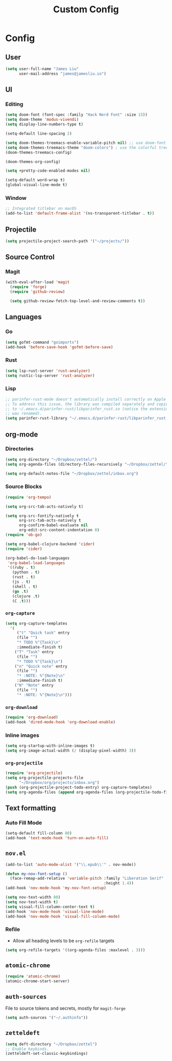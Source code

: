 #+TITLE: Custom Config
#+STARTUP: headlines
#+STARTUP: nohideblocks
#+STARTUP: noindent
#+OPTIONS: toc:4 h:4
#+PROPERTY: header-args:emacs-lisp :comments link

* Config
** User
   #+BEGIN_SRC emacs-lisp
(setq user-full-name "James Liu"
      user-mail-address "james@jamesliu.io")
   #+END_SRC
** UI
*** Editing
    #+BEGIN_SRC emacs-lisp
(setq doom-font (font-spec :family "Hack Nerd Font" :size 15))
(setq doom-theme 'modus-vivendi)
(setq display-line-numbers-type t)

(setq-default line-spacing 2)

(setq doom-themes-treemacs-enable-variable-pitch nil) ;; use doom-font for treemacs
(setq doom-themes-treemacs-theme "doom-colors") ; use the colorful treemacs theme
(doom-themes-treemacs-config)

(doom-themes-org-config)

(setq +pretty-code-enabled-modes nil)

(setq-default word-wrap t)
(global-visual-line-mode t)
    #+END_SRC
*** Window
   #+BEGIN_SRC emacs-lisp
;; Integrated titlebar on macOS
(add-to-list 'default-frame-alist '(ns-transparent-titlebar . t))
   #+END_SRC
** Projectile 
  #+BEGIN_SRC emacs-lisp
  (setq projectile-project-search-path '("~/projects/"))
  #+END_SRC
** Source Control
*** Magit
   #+BEGIN_SRC emacs-lisp
(with-eval-after-load 'magit
  (require 'forge)
  (require 'github-review)

  (setq github-review-fetch-top-level-and-review-comments t))
   #+END_SRC

** Languages 
*** Go
   #+BEGIN_SRC emacs-lisp
(setq gofmt-command "goimports")
(add-hook 'before-save-hook 'gofmt-before-save)
   #+END_SRC
*** Rust
    #+BEGIN_SRC emacs-lisp
(setq lsp-rust-server 'rust-analyzer)
(setq rustic-lsp-server 'rust-analyzer)
    #+END_SRC
*** Lisp
    #+begin_src emacs-lisp
;; parinfer-rust-mode doesn't automatically install correctly on Apple M1.
;; To address this issue, the library was compiled separately and copied
;; to ~/.emacs.d/parinfer-rust/libparinfer_rust.so (notice the extension
;; was renamed).
(setq parinfer-rust-library "~/.emacs.d/parinfer-rust/libparinfer_rust.so")
    #+end_src
** org-mode
*** Directories
   #+BEGIN_SRC emacs-lisp
   (setq org-directory "~/Dropbox/zettel/")
   (setq org-agenda-files (directory-files-recursively "~/Dropbox/zettel/" "\.org$"))

   (setq org-default-notes-file "~/Dropbox/zettel/inbox.org")
   #+END_SRC
*** Source Blocks
#+BEGIN_SRC emacs-lisp
(require 'org-tempo)

(setq org-src-tab-acts-natively t)

(setq org-src-fontify-natively t
      org-src-tab-acts-natively t
      org-confirm-babel-evaluate nil
      org-edit-src-content-indentation 0)
(require 'ob-go)

(setq org-babel-clojure-backend 'cider)
(require 'cider)

(org-babel-do-load-languages
 'org-babel-load-languages
 '((ruby . t)
   (python . t)
   (rust . t)
   (js . t)
   (shell . t)
   (go .t)
   (clojure .t)
   (C .t)))
#+END_SRC
*** =org-capture=
   #+BEGIN_SRC emacs-lisp
   (setq org-capture-templates
     '(
        ("t" "Quick task" entry
        (file "") 
        "* TODO %^{Task}\n"
        :immediate-finish t)
       ("T" "Task" entry
        (file "")
        "* TODO %^{Task}\n")
       ("n" "Quick note" entry
        (file "")
        "* :NOTE: %^{Note}\n"
        :immediate-finish t)
       ("N" "Note" entry
        (file "")
        "* :NOTE: %^{Note}\n")))
   #+END_SRC
*** =org-download=
   #+BEGIN_SRC emacs-lisp
   (require 'org-download)
   (add-hook 'dired-mode-hook 'org-download-enable)
   #+END_SRC
*** Inline images
   #+BEGIN_SRC emacs-lisp
(setq org-startup-with-inline-images t)
(setq org-image-actual-width (/ (display-pixel-width) 3))
   #+END_SRC

*** =org-projectile=
   #+BEGIN_SRC emacs-lisp
   (require 'org-projectile)
   (setq org-projectile-projects-file
         "~/Dropbox/org/projects/inbox.org")
   (push (org-projectile-project-todo-entry) org-capture-templates)
   (setq org-agenda-files (append org-agenda-files (org-projectile-todo-files)))
   #+END_SRC
** Text formatting
*** Auto Fill Mode
   #+BEGIN_SRC emacs-lisp
(setq-default fill-column 80)
(add-hook 'text-mode-hook 'turn-on-auto-fill)
   #+END_SRC
** =nov.el=
   #+BEGIN_SRC emacs-lisp
   (add-to-list 'auto-mode-alist '("\\.epub\\'" . nov-mode))

   (defun my-nov-font-setup ()
     (face-remap-add-relative 'variable-pitch :family "Liberation Serif"
                                              :height 1.4))
   (add-hook 'nov-mode-hook 'my-nov-font-setup)

   (setq nov-text-width 80)
   (setq nov-text-width t)
   (setq visual-fill-column-center-text t)
   (add-hook 'nov-mode-hook 'visual-line-mode)
   (add-hook 'nov-mode-hook 'visual-fill-column-mode)
   #+END_SRC
*** Refile
    - Allow all heading levels to be =org-refile= targets
    #+BEGIN_SRC emacs-lisp
    (setq org-refile-targets '((org-agenda-files :maxlevel . 3)))
    #+END_SRC

** =atomic-chrome=
   #+BEGIN_SRC emacs-lisp
   (require 'atomic-chrome)
   (atomic-chrome-start-server)
   #+END_SRC

** =auth-sources=
   File to source tokens and secrets, mostly for =magit-forge=
   #+BEGIN_SRC emacs-lisp
(setq auth-sources '("~/.authinfo"))
   #+END_SRC

** =zetteldeft=
   #+begin_src emacs-lisp
(setq deft-directory "~/Dropbox/zettel")
;; Enable keybinds.
(zetteldeft-set-classic-keybindings)
   #+end_src
